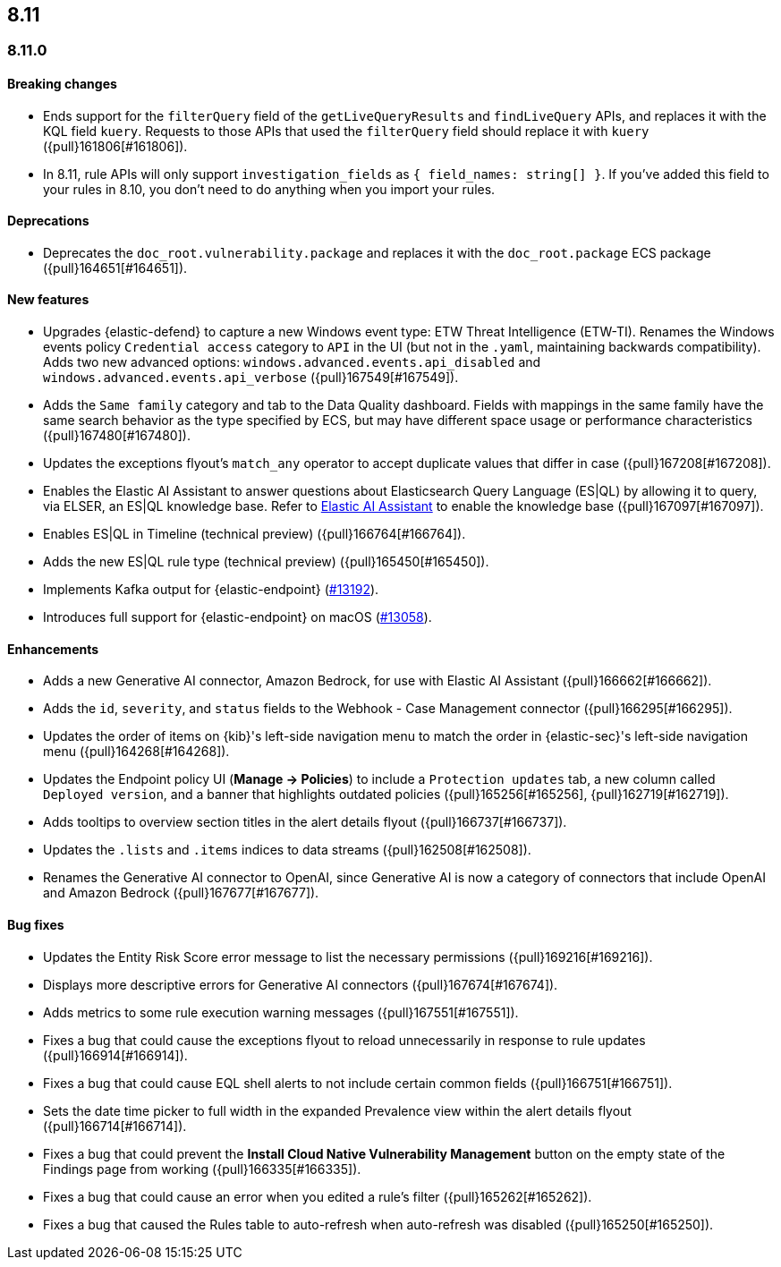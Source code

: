 [[release-notes-header-8.11.0]]
== 8.11

[discrete]
[[release-notes-8.11.0]]
=== 8.11.0

[discrete]
[[breaking-changes-8.11.0]]
==== Breaking changes
* Ends support for the `filterQuery` field of the `getLiveQueryResults` and `findLiveQuery` APIs, and replaces it with the KQL field `kuery`. Requests to those APIs that used the `filterQuery` field should replace it with `kuery` ({pull}161806[#161806]).
* In 8.11, rule APIs will only support `investigation_fields` as `{ field_names: string[] }`. If you've added this field to your rules in 8.10, you don't need to do anything when you import your rules. 

[discrete]
[[deprecations-8.11.0]]
==== Deprecations
* Deprecates the `doc_root.vulnerability.package` and replaces it with the `doc_root.package` ECS package ({pull}164651[#164651]).

[discrete]
[[features-8.11.0]]
==== New features
* Upgrades {elastic-defend} to capture a new Windows event type: ETW Threat Intelligence (ETW-TI). Renames the Windows events policy `Credential access` category to `API` in the UI (but not in the `.yaml`, maintaining backwards compatibility). Adds two new advanced options: `windows.advanced.events.api_disabled` and
`windows.advanced.events.api_verbose` ({pull}167549[#167549]).
* Adds the `Same family` category and tab to the Data Quality dashboard. Fields with mappings in the same family have the same search behavior as the type specified by ECS, but may have different space usage or performance characteristics ({pull}167480[#167480]).
* Updates the exceptions flyout's `match_any` operator to accept duplicate values that differ in case ({pull}167208[#167208]).
* Enables the Elastic AI Assistant to answer questions about Elasticsearch Query Language (ES|QL) by allowing it to query, via ELSER, an ES|QL knowledge base. Refer to <<security-assistant, Elastic AI Assistant>> to enable the knowledge base ({pull}167097[#167097]).
* Enables ES|QL in Timeline (technical preview) ({pull}166764[#166764]).
* Adds the new ES|QL rule type (technical preview) ({pull}165450[#165450]).
* Implements Kafka output for {elastic-endpoint} (https://github.com/elastic/endpoint-dev/issues/13192[#13192]).
* Introduces full support for {elastic-endpoint} on macOS (https://github.com/elastic/endpoint-dev/issues/13058[#13058]).


[discrete]
[[enhancements-8.11.0]]
==== Enhancements
* Adds a new Generative AI connector, Amazon Bedrock, for use with Elastic AI Assistant ({pull}166662[#166662]).
* Adds the `id`, `severity`, and `status` fields to the Webhook - Case Management connector ({pull}166295[#166295]).
* Updates the order of items on {kib}'s left-side navigation menu to match the order in {elastic-sec}'s left-side navigation menu ({pull}164268[#164268]).
* Updates the Endpoint policy UI (**Manage -> Policies**) to include a `Protection updates` tab, a new column called `Deployed version`, and a banner that highlights outdated policies ({pull}165256[#165256], {pull}162719[#162719]).
* Adds tooltips to overview section titles in the alert details flyout ({pull}166737[#166737]).
* Updates the `.lists` and `.items` indices to data streams ({pull}162508[#162508]).
* Renames the Generative AI connector to OpenAI, since Generative AI is now a category of connectors that include OpenAI and Amazon Bedrock ({pull}167677[#167677]).

[discrete]
[[bug-fixes-8.11.0]]
==== Bug fixes
* Updates the Entity Risk Score error message to list the necessary permissions ({pull}169216[#169216]).
* Displays more descriptive errors for Generative AI connectors ({pull}167674[#167674]).
* Adds metrics to some rule execution warning messages ({pull}167551[#167551]).
* Fixes a bug that could cause the exceptions flyout to reload unnecessarily in response to rule updates ({pull}166914[#166914]).
* Fixes a bug that could cause EQL shell alerts to not include certain common fields ({pull}166751[#166751]).
* Sets the date time picker to full width in the expanded Prevalence view within the alert details flyout ({pull}166714[#166714]).
* Fixes a bug that could prevent the **Install Cloud Native Vulnerability Management** button on the empty state of the Findings page from working ({pull}166335[#166335]).
* Fixes a bug that could cause an error when you edited a rule's filter ({pull}165262[#165262]).
* Fixes a bug that caused the Rules table to auto-refresh when auto-refresh was disabled ({pull}165250[#165250]).